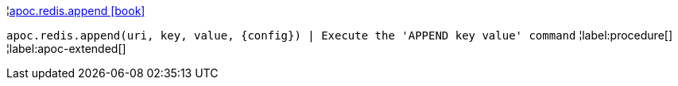 ¦xref::overview/apoc.redis/apoc.redis.append.adoc[apoc.redis.append icon:book[]] +

`apoc.redis.append(uri, key, value, \{config}) | Execute the 'APPEND key value' command`
¦label:procedure[]
¦label:apoc-extended[]
